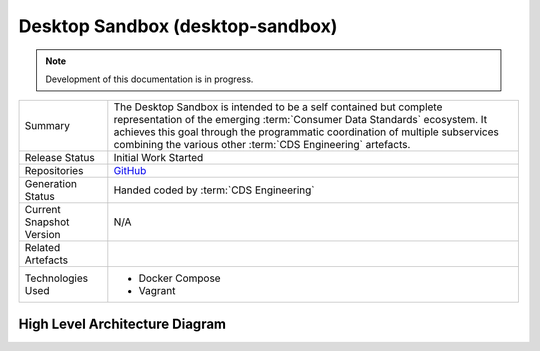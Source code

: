 .. _cds-desktop-sandbox:

Desktop Sandbox (desktop-sandbox)
================================================

.. note:: Development of this documentation is in progress.

+---------------------+---------------------------------------------------------------------------------------+
| Summary             | The Desktop Sandbox is intended to be a self contained but complete representation    |
|                     | of the emerging :term:`Consumer Data Standards` ecosystem. It achieves this goal      |
|                     | through the programmatic coordination of multiple subservices combining the various   |
|                     | other :term:`CDS Engineering` artefacts.                                              |
+---------------------+---------------------------------------------------------------------------------------+
| Release Status      | Initial Work Started                                                                  |
+---------------------+---------------------------------------------------------------------------------------+
| Repositories        | `GitHub`_                                                                             |
|                     |                                                                                       |
+---------------------+---------------------------------------------------------------------------------------+
| Generation Status   | Handed coded by :term:`CDS Engineering`                                               |
+---------------------+---------------------------------------------------------------------------------------+
| Current Snapshot    | N/A                                                                                   |
| Version             |                                                                                       |
+---------------------+---------------------------------------------------------------------------------------+
| Related Artefacts   |                                                                                       |
+---------------------+---------------------------------------------------------------------------------------+
| Technologies Used   | * Docker Compose                                                                      |
|                     | * Vagrant                                                                             |
+---------------------+---------------------------------------------------------------------------------------+

.. _GitHub: https://github.com/ConsumerDataStandardsAustralia/desktop-sandbox


High Level Architecture Diagram
-------------------------------------

.. uml::

   skinparam linetype ortho

   package "Desktop Sandbox" {
     interface "Sandbox Generation"
     [Sample Holder (cds-holder-java)]
     database "Ephemeral Database"
     [OpenID Auth Server]
     [Registry Simulation]
   }
   
   package "Developer Tools" {
     [CLI (cds-java-client-cli)]
     [Sandbox Data Loader]
     [Conformance Tool]
   }

   package "Client Artefacts" {
     [Client Library (cds-java-client)]
   }

   [Conformance Tool] --> [Sample Holder (cds-holder-java)]: << verify >>
   [Sample Holder (cds-holder-java)] --> [Ephemeral Database]: << stores data >>
   [Sample Holder (cds-holder-java)] --> [OpenID Auth Server]: << authorises via >>
   [Sandbox Data Loader] --> [Sample Holder (cds-holder-java)]: << modifies >>
   [CLI (cds-java-client-cli)]   --> [Sample Holder (cds-holder-java)]: << accesses >>
   [CLI (cds-java-client-cli)]   --> [OpenID Auth Server]: << authenticates >>
   [CLI (cds-java-client-cli)]   --> [Client Library (cds-java-client)]: << utilises >>
   [CLI (cds-java-client-cli)] --> [Registry Simulation]: << accesses >>
   [Sample Holder (cds-holder-java)] --> [Registry Simulation]: << accesses >>
   

